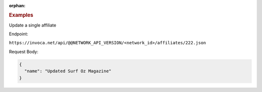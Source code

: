 :orphan:

.. container:: endpoint-long-description

  .. rubric:: Examples

  Update a single affiliate

  Endpoint:

  ``https://invoca.net/api/@@NETWORK_API_VERSION/<network_id>/affiliates/222.json``

  Request Body:

  .. code-block:: json

    {
      "name": "Updated Surf Oz Magazine"
    }
